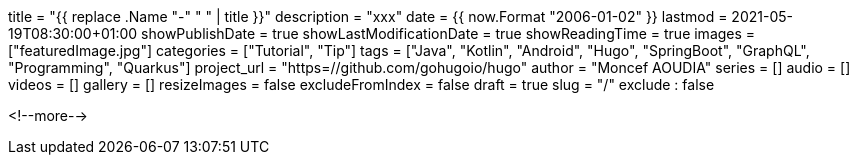 +++
title = "{{ replace .Name "-" " " | title }}"
description = "xxx"
date = {{ now.Format "2006-01-02" }}
lastmod = 2021-05-19T08:30:00+01:00
showPublishDate = true
showLastModificationDate = true
showReadingTime = true
images = ["featuredImage.jpg"]
categories = ["Tutorial", "Tip"]
tags = ["Java", "Kotlin", "Android", "Hugo", "SpringBoot", "GraphQL", "Programming", "Quarkus"]
project_url = "https=//github.com/gohugoio/hugo"
author = "Moncef AOUDIA"
series = []
audio = []
videos = []
gallery = []
resizeImages = false
excludeFromIndex = false
draft = true
slug = "/"
exclude : false
+++

<!--more-->
